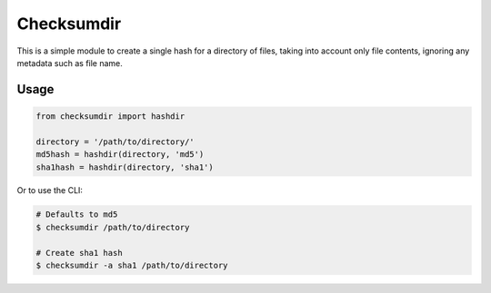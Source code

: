 ***********
Checksumdir
***********

This is a simple module to create a single hash for a directory of files,
taking into account only file contents, ignoring any metadata such as file name.

=====
Usage
=====

.. code-block:: python

    from checksumdir import hashdir

    directory = '/path/to/directory/'
    md5hash = hashdir(directory, 'md5')
    sha1hash = hashdir(directory, 'sha1')


Or to use the CLI:

.. code-block:: bash

    # Defaults to md5
    $ checksumdir /path/to/directory

    # Create sha1 hash
    $ checksumdir -a sha1 /path/to/directory